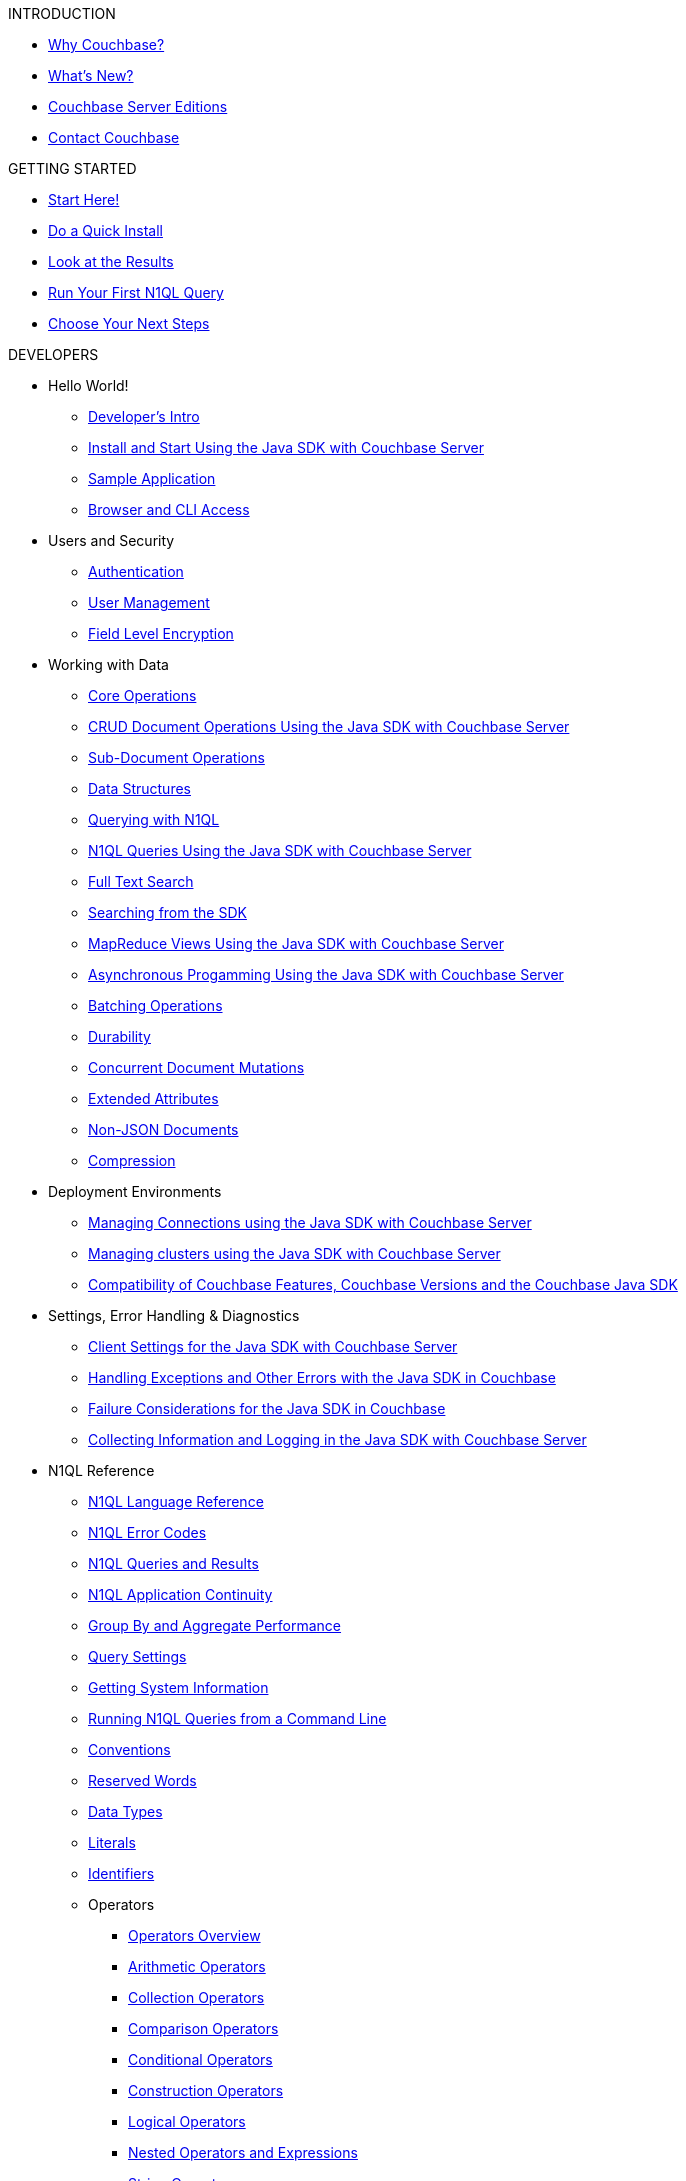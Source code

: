 .INTRODUCTION
* xref:introduction:intro.adoc[Why Couchbase?]
* xref:introduction:whats-new.adoc[What's New?]
* xref:introduction:editions.adoc[Couchbase Server Editions]
* xref:introduction:contact-couchbase.adoc[Contact Couchbase]

.GETTING STARTED
* xref:getting-started:start-here.adoc[Start Here!]
* xref:getting-started:do-a-quick-install.adoc[Do a Quick Install]
* xref:getting-started:look-at-the-results.adoc[Look at the Results]
* xref:getting-started:try-a-query.adoc[Run Your First N1QL Query]
* xref:getting-started:choose-your-next-steps.adoc[Choose Your Next Steps]

.DEVELOPERS
* Hello World!
 ** xref:sdk:development-intro.adoc[Developer's Intro]
 ** xref:sdk:java/start-using-sdk.adoc[Install and Start Using the Java SDK with Couchbase Server]
 ** xref:sdk:sample-application.adoc[Sample Application]
 ** xref:sdk:webui-cli-access.adoc[Browser and CLI Access]
* Users and Security
 ** xref:sdk:java/sdk-authentication-overview.adoc[Authentication]
 ** xref:sdk:java/sdk-user-management-overview.adoc[User Management]
 ** xref:sdk:encryption.adoc[Field Level Encryption]
* Working with Data
 ** xref:sdk:core-operations.adoc[Core Operations]
 ** xref:sdk:java/document-operations.adoc[CRUD Document Operations Using the Java SDK with Couchbase Server]
 ** xref:sdk:subdocument-operations.adoc[Sub-Document Operations]
 ** xref:sdk:java/datastructures.adoc[Data Structures]
 ** xref:sdk:n1ql-query.adoc[Querying with N1QL]
 ** xref:sdk:java/n1ql-queries-with-sdk.adoc[N1QL Queries Using the Java SDK with Couchbase Server]
 ** xref:sdk:full-text-search-overview.adoc[Full Text Search]
 ** xref:sdk:java/full-text-searching-with-sdk.adoc[Searching from the SDK]
 ** xref:sdk:java/view-queries-with-sdk.adoc[MapReduce Views Using the Java SDK with Couchbase Server]
 ** xref:sdk:java/async-programming.adoc[Asynchronous Progamming Using the Java SDK with Couchbase Server]
 ** xref:sdk:batching-operations.adoc[Batching Operations]
 ** xref:sdk:durability.adoc[Durability]
 ** xref:sdk:concurrent-mutations-cluster.adoc[Concurrent Document Mutations]
 ** xref:sdk:java/sdk-xattr-overview.adoc[Extended Attributes]
 ** xref:sdk:nonjson.adoc[Non-JSON Documents]
 ** xref:sdk:compression-intro.adoc[Compression]
* Deployment Environments
 ** xref:sdk:java/managing-connections.adoc[Managing Connections using the Java SDK with Couchbase Server]
 ** xref:sdk:java/managing-clusters.adoc[Managing clusters using the Java SDK with Couchbase Server]
 ** xref:sdk:java/compatibility-versions-features.adoc[Compatibility of Couchbase Features, Couchbase Versions and the Couchbase Java SDK]
* Settings, Error Handling & Diagnostics
 ** xref:sdk:java/client-settings.adoc[Client Settings for the Java SDK with Couchbase Server]
 ** xref:sdk:java/handling-error-conditions.adoc[Handling Exceptions and Other Errors with the Java SDK in Couchbase]
 ** xref:sdk:java/failure-considerations.adoc[Failure Considerations for the Java SDK in Couchbase]
 ** xref:sdk:java/collecting-information-and-logging.adoc[Collecting Information and Logging in the Java SDK with Couchbase Server]
* N1QL Reference
 ** xref:n1ql:n1ql-language-reference/index.adoc[N1QL Language Reference]
 ** xref:n1ql:n1ql-language-reference/n1ql-error-codes.adoc[N1QL Error Codes]
 ** xref:n1ql:n1ql-intro/queriesandresults.adoc[N1QL Queries and Results]
 ** xref:n1ql:n1ql_application_continuity.adoc[N1QL Application Continuity]
 ** xref:n1ql:n1ql-language-reference/groupby-aggregate-performance.adoc[Group By and Aggregate Performance]
 ** xref:settings:query-settings.adoc[Query Settings]
 ** xref:n1ql:n1ql-intro/sysinfo.adoc[Getting System Information]
 ** xref:n1ql:n1ql-intro/cbq.adoc[Running N1QL Queries from a Command Line]
 ** xref:n1ql:n1ql-language-reference/conventions.adoc[Conventions]
 ** xref:n1ql:n1ql-language-reference/reservedwords.adoc[Reserved Words]
 ** xref:n1ql:n1ql-language-reference/datatypes.adoc[Data Types]
 ** xref:n1ql:n1ql-language-reference/literals.adoc[Literals]
 ** xref:n1ql:n1ql-language-reference/identifiers.adoc[Identifiers]
 ** Operators
  *** xref:n1ql:n1ql-language-reference/operators.adoc[Operators Overview]
  *** xref:n1ql:n1ql-language-reference/arithmetic.adoc[Arithmetic Operators]
  *** xref:n1ql:n1ql-language-reference/collectionops.adoc[Collection Operators]
  *** xref:n1ql:n1ql-language-reference/comparisonops.adoc[Comparison Operators]
  *** xref:n1ql:n1ql-language-reference/conditionalops.adoc[Conditional Operators]
  *** xref:n1ql:n1ql-language-reference/constructionops.adoc[Construction Operators]
  *** xref:n1ql:n1ql-language-reference/logicalops.adoc[Logical Operators]
  *** xref:n1ql:n1ql-language-reference/nestedops.adoc[Nested Operators and Expressions]
  *** xref:n1ql:n1ql-language-reference/stringops.adoc[String Operators]
 ** Functions
  *** xref:n1ql:n1ql-language-reference/functions.adoc[Functions Overview]
  *** xref:n1ql:n1ql-language-reference/aggregatefun.adoc[Aggregate Functions]
  *** xref:n1ql:n1ql-language-reference/arrayfun.adoc[Array Functions]
  *** xref:n1ql:n1ql-language-reference/bitwisefun.adoc[Bitwise Functions in N1QL]
  *** xref:n1ql:n1ql-language-reference/comparisonfun.adoc[Comparison Functions]
  *** xref:n1ql:n1ql-language-reference/condfununknown.adoc[Conditional Functions for Unknowns]
  *** xref:n1ql:n1ql-language-reference/condfunnum.adoc[Conditional Functions for Numbers]
  *** xref:n1ql:n1ql-language-reference/datefun.adoc[Date Functions]
  *** xref:n1ql:n1ql-language-reference/jsonfun.adoc[JSON Functions]
  *** xref:n1ql:n1ql-language-reference/metafun.adoc[Miscellaneous Utility Functions]
  *** xref:n1ql:n1ql-language-reference/numericfun.adoc[Number Functions]
  *** xref:n1ql:n1ql-language-reference/objectfun.adoc[Object Functions]
  *** xref:n1ql:n1ql-language-reference/patternmatchingfun.adoc[Pattern-matching Functions]
  *** xref:n1ql:n1ql-language-reference/stringfun.adoc[String Functions]
  *** xref:n1ql:n1ql-language-reference/tokenfun.adoc[Token Functions]
  *** xref:n1ql:n1ql-language-reference/typefun.adoc[Type Functions]
 ** xref:n1ql:n1ql-language-reference/subqueries.adoc[Subqueries]
 ** xref:n1ql:n1ql-language-reference/booleanlogic.adoc[Boolean Logic]
 ** Statements
  *** xref:n1ql:n1ql-language-reference/alterindex.adoc[ALTER INDEX]
  *** xref:n1ql:n1ql-language-reference/build-index.adoc[BUILD INDEX]
  *** xref:n1ql:n1ql-language-reference/createindex.adoc[CREATE INDEX]
  *** xref:n1ql:n1ql-language-reference/createprimaryindex.adoc[CREATE PRIMARY INDEX]
  *** xref:n1ql:n1ql-language-reference/delete.adoc[DELETE]
  *** xref:n1ql:n1ql-language-reference/dropindex.adoc[DROP INDEX]
  *** xref:n1ql:n1ql-language-reference/dropprimaryindex.adoc[DROP PRIMARY INDEX]
  *** xref:n1ql:n1ql-language-reference/execute.adoc[EXECUTE]
  *** xref:n1ql:n1ql-language-reference/explain.adoc[EXPLAIN]
  *** xref:n1ql:n1ql-language-reference/grant.adoc[GRANT]
  *** xref:n1ql:n1ql-language-reference/infer.adoc[INFER]
  *** xref:n1ql:n1ql-language-reference/insert.adoc[INSERT]
  *** xref:n1ql:n1ql-language-reference/merge.adoc[MERGE]
  *** xref:n1ql:n1ql-language-reference/prepare.adoc[PREPARE]
  *** xref:n1ql:n1ql-language-reference/revoke.adoc[REVOKE]
  *** SELECT
   **** xref:n1ql:n1ql-language-reference/selectintro.adoc[Overview]
   **** xref:n1ql:n1ql-language-reference/select-syntax.adoc[SELECT Syntax]
   **** xref:n1ql:n1ql-language-reference/selectclause.adoc[SELECT Clause]
   **** xref:n1ql:n1ql-language-reference/from.adoc[FROM clause]
   **** xref:n1ql:n1ql-language-reference/hints.adoc[USE INDEX clause]
   **** xref:n1ql:n1ql-language-reference/let.adoc[LET clause]
   **** xref:n1ql:n1ql-language-reference/where.adoc[WHERE clause]
   **** xref:n1ql:n1ql-language-reference/groupby.adoc[GROUP BY clause]
   **** xref:n1ql:n1ql-language-reference/union.adoc[UNION, INTERSECT, and EXCEPT]
   **** xref:n1ql:n1ql-language-reference/orderby.adoc[ORDER BY clause]
   **** xref:n1ql:n1ql-language-reference/limit.adoc[LIMIT clause]
   **** xref:n1ql:n1ql-language-reference/offset.adoc[OFFSET clause]
  *** xref:n1ql:n1ql-language-reference/update.adoc[UPDATE]
  *** xref:n1ql:n1ql-language-reference/upsert.adoc[UPSERT]
* xref:fts:full-text-intro.adoc[Full Text Search: Fundamentals]
* xref:eventing:eventing-overview.adoc[Eventing Service: Fundamentals]
* Couchbase Analytics Service (Developer Preview)
 ** Using Analytics
 ** SQL++ Language Reference